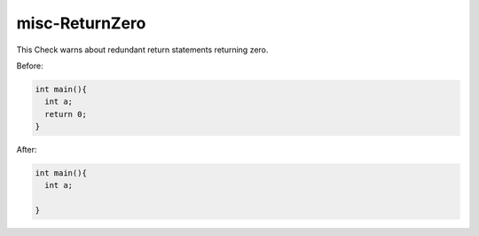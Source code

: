 .. title:: clang-tidy - misc-ReturnZero

misc-ReturnZero
===============

This Check warns about redundant return statements returning zero.

Before:

.. code-block:: c++

  int main(){
    int a;
    return 0;
  }


After:

.. code-block:: c++

  int main(){
    int a;

  }
